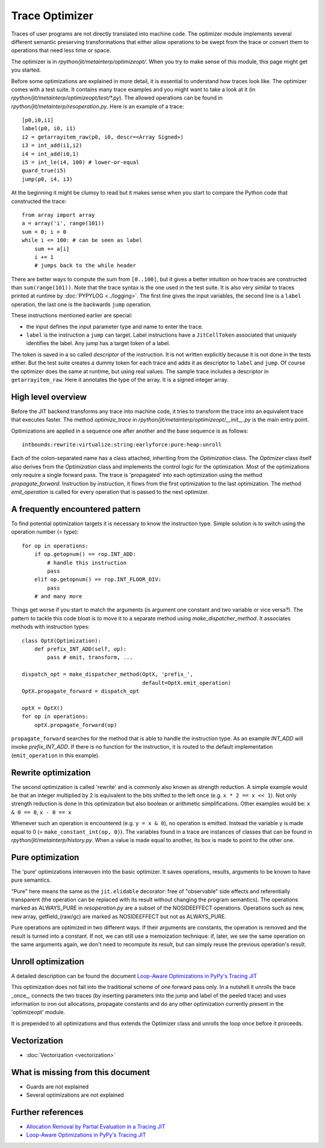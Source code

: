 .. _trace_optimizer:

Trace Optimizer
===============

Traces of user programs are not directly translated into machine code.
The optimizer module implements several different semantic preserving
transformations that either allow operations to be swept from the trace
or convert them to operations that need less time or space.

The optimizer is in `rpython/jit/metainterp/optimizeopt/`.
When you try to make sense of this module, this page might get you started.

Before some optimizations are explained in more detail, it is essential to
understand how traces look like.
The optimizer comes with a test suite. It contains many trace
examples and you might want to take a look at it
(in `rpython/jit/metainterp/optimizeopt/test/*.py`).
The allowed operations can be found in `rpython/jit/metainterp/resoperation.py`.
Here is an example of a trace::

    [p0,i0,i1]
    label(p0, i0, i1)
    i2 = getarrayitem_raw(p0, i0, descr=<Array Signed>)
    i3 = int_add(i1,i2)
    i4 = int_add(i0,1)
    i5 = int_le(i4, 100) # lower-or-equal
    guard_true(i5)
    jump(p0, i4, i3)

At the beginning it might be clumsy to read but it makes sense when you start
to compare the Python code that constructed the trace::

    from array import array
    a = array('i', range(101))
    sum = 0; i = 0
    while i <= 100: # can be seen as label
        sum += a[i]
        i += 1
        # jumps back to the while header

There are better ways to compute the sum from ``[0..100]``, but it gives a better intuition on how
traces are constructed than ``sum(range(101))``.
Note that the trace syntax is the one used in the test suite. It is also very
similar to traces printed at runtime by :doc:`PYPYLOG <../logging>`. The first
line gives the input variables, the second line is a ``label`` operation, the
last one is the backwards ``jump`` operation.

These instructions mentioned earlier are special:

* the input defines the input parameter type and name to enter the trace.
* ``label`` is the instruction a ``jump`` can target. Label instructions have
  a ``JitCellToken`` associated that uniquely identifies the label. Any jump
  has a target token of a label.

The token is saved in a so called `descriptor` of the instruction. It is
not written explicitly because it is not done in the tests either. But
the test suite creates a dummy token for each trace and adds it as descriptor
to ``label`` and ``jump``. Of course the optimizer does the same at runtime,
but using real values.
The sample trace includes a descriptor in ``getarrayitem_raw``. Here it
annotates the type of the array. It is a signed integer array.

High level overview
-------------------

Before the JIT backend transforms any trace into machine code, it tries to
transform the trace into an equivalent trace that executes faster. The method
`optimize_trace` in `rpython/jit/metainterp/optimizeopt/__init__.py` is the
main entry point.

Optimizations are applied in a sequence one after another and the base
sequence is as follows::

    intbounds:rewrite:virtualize:string:earlyforce:pure:heap:unroll

Each of the colon-separated name has a class attached, inheriting from
the `Optimization` class.  The `Optimizer` class itself also
derives from the `Optimization` class and implements the control logic for
the optimization. Most of the optimizations only require a single forward pass.
The trace is 'propagated' into each optimization using the method
`propagate_forward`. Instruction by instruction, it flows from the
first optimization to the last optimization. The method `emit_operation`
is called for every operation that is passed to the next optimizer.

A frequently encountered pattern
--------------------------------

To find potential optimization targets it is necessary to know the instruction
type. Simple solution is to switch using the operation number (= type)::

    for op in operations:
        if op.getopnum() == rop.INT_ADD:
            # handle this instruction
            pass
        elif op.getopnum() == rop.INT_FLOOR_DIV:
            pass
        # and many more

Things get worse if you start to match the arguments
(is argument one constant and two variable or vice versa?). The pattern to tackle
this code bloat is to move it to a separate method using
`make_dispatcher_method`. It associates methods with instruction types::

    class OptX(Optimization):
        def prefix_INT_ADD(self, op):
            pass # emit, transform, ...

    dispatch_opt = make_dispatcher_method(OptX, 'prefix_',
                                          default=OptX.emit_operation)
    OptX.propagate_forward = dispatch_opt

    optX = OptX()
    for op in operations:
        optX.propagate_forward(op)

``propagate_forward`` searches for the method that is able to handle the instruction
type. As an example `INT_ADD` will invoke `prefix_INT_ADD`. If there is no function
for the instruction, it is routed to the default implementation (``emit_operation``
in this example).

Rewrite optimization
--------------------

The second optimization is called 'rewrite' and is commonly also known as
strength reduction. A simple example would be that an integer multiplied
by 2 is equivalent to the bits shifted to the left once
(e.g. ``x * 2 == x << 1``). Not only strength reduction is done in this
optimization but also boolean or arithmetic simplifications. Other examples
would be: ``x & 0 == 0``, ``x - 0 == x``

Whenever such an operation is encountered (e.g. ``y = x & 0``), no operation is
emitted. Instead the variable y is made equal to 0
(= ``make_constant_int(op, 0)``). The variables found in a trace are instances
of classes that can be found in `rpython/jit/metainterp/history.py`. When a
value is made equal to another, its box is made to point to the other one.


Pure optimization
-----------------

The 'pure' optimizations interwoven into the basic optimizer. It saves
operations, results, arguments to be known to have pure semantics.

"Pure" here means the same as the ``jit.elidable`` decorator:
free of "observable" side effects and referentially transparent
(the operation can be replaced with its result without changing the program
semantics). The operations marked as ALWAYS_PURE in `resoperation.py` are a
subset of the NOSIDEEFFECT operations. Operations such as new, new array,
getfield_(raw/gc) are marked as NOSIDEEFFECT but not as ALWAYS_PURE.

Pure operations are optimized in two different ways.  If their arguments
are constants, the operation is removed and the result is turned into a
constant.  If not, we can still use a memoization technique: if, later,
we see the same operation on the same arguments again, we don't need to
recompute its result, but can simply reuse the previous operation's
result.

Unroll optimization
-------------------

A detailed description can be found the document
`Loop-Aware Optimizations in PyPy's Tracing JIT`__

.. __: http://www2.maths.lth.se/matematiklth/vision/publdb/reports/pdf/ardo-bolz-etal-dls-12.pdf

This optimization does not fall into the traditional scheme of one forward
pass only. In a nutshell it unrolls the trace _once_, connects the two
traces (by inserting parameters into the jump and label of the peeled trace)
and uses information to iron out allocations, propagate constants and
do any other optimization currently present in the 'optimizeopt' module.

It is prepended to all optimizations and thus extends the Optimizer class
and unrolls the loop once before it proceeds.

Vectorization
-------------

- :doc:`Vectorization <vectorization>`

What is missing from this document
----------------------------------

* Guards are not explained
* Several optimizations are not explained


Further references
------------------

* `Allocation Removal by Partial Evaluation in a Tracing JIT`__
* `Loop-Aware Optimizations in PyPy's Tracing JIT`__

.. __: http://www.stups.uni-duesseldorf.de/mediawiki/images/b/b0/Pub-BoCuFiLePeRi2011.pdf
.. __: http://www2.maths.lth.se/matematiklth/vision/publdb/reports/pdf/ardo-bolz-etal-dls-12.pdf

